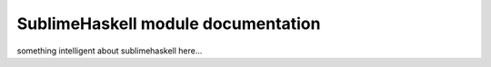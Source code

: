 .. SublimeHaskell documentation

SublimeHaskell module documentation
===================================

something intelligent about sublimehaskell here...